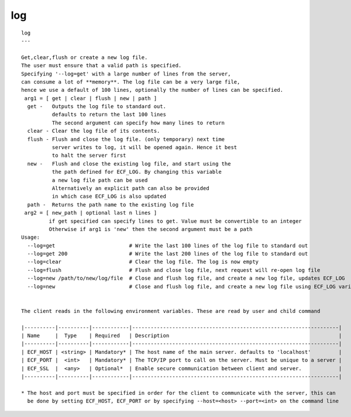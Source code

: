 
.. _log_cli:

log
///

::

   
   log
   ---
   
   Get,clear,flush or create a new log file.
   The user must ensure that a valid path is specified.
   Specifying '--log=get' with a large number of lines from the server,
   can consume a lot of **memory**. The log file can be a very large file,
   hence we use a default of 100 lines, optionally the number of lines can be specified.
    arg1 = [ get | clear | flush | new | path ]
     get -   Outputs the log file to standard out.
             defaults to return the last 100 lines
             The second argument can specify how many lines to return
     clear - Clear the log file of its contents.
     flush - Flush and close the log file. (only temporary) next time
             server writes to log, it will be opened again. Hence it best
             to halt the server first
     new -   Flush and close the existing log file, and start using the
             the path defined for ECF_LOG. By changing this variable
             a new log file path can be used
             Alternatively an explicit path can also be provided
             in which case ECF_LOG is also updated
     path -  Returns the path name to the existing log file
    arg2 = [ new_path | optional last n lines ]
            if get specified can specify lines to get. Value must be convertible to an integer
            Otherwise if arg1 is 'new' then the second argument must be a path
   Usage:
     --log=get                        # Write the last 100 lines of the log file to standard out
     --log=get 200                    # Write the last 200 lines of the log file to standard out
     --log=clear                      # Clear the log file. The log is now empty
     --log=flush                      # Flush and close log file, next request will re-open log file
     --log=new /path/to/new/log/file  # Close and flush log file, and create a new log file, updates ECF_LOG
     --log=new                        # Close and flush log file, and create a new log file using ECF_LOG variable
   
   
   The client reads in the following environment variables. These are read by user and child command
   
   |----------|----------|------------|-------------------------------------------------------------------|
   | Name     |  Type    | Required   | Description                                                       |
   |----------|----------|------------|-------------------------------------------------------------------|
   | ECF_HOST | <string> | Mandatory* | The host name of the main server. defaults to 'localhost'         |
   | ECF_PORT |  <int>   | Mandatory* | The TCP/IP port to call on the server. Must be unique to a server |
   | ECF_SSL  |  <any>   | Optional*  | Enable secure communication between client and server.            |
   |----------|----------|------------|-------------------------------------------------------------------|
   
   * The host and port must be specified in order for the client to communicate with the server, this can 
     be done by setting ECF_HOST, ECF_PORT or by specifying --host=<host> --port=<int> on the command line
   
